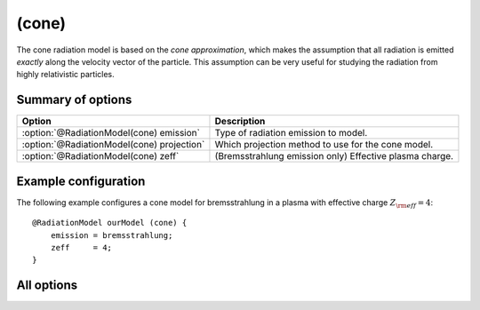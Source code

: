 .. _module-rm-cone:

(cone)
******
The cone radiation model is based on the *cone approximation*, which makes the
assumption that all radiation is emitted *exactly* along the velocity vector of
the particle. This assumption can be very useful for studying the radiation from
highly relativistic particles.

Summary of options
------------------

+--------------------------------------------+---------------------------------------------------------+
| **Option**                                 | **Description**                                         |
+--------------------------------------------+---------------------------------------------------------+
| :option:`@RadiationModel(cone) emission`   | Type of radiation emission to model.                    |
+--------------------------------------------+---------------------------------------------------------+
| :option:`@RadiationModel(cone) projection` | Which projection method to use for the cone model.      |
+--------------------------------------------+---------------------------------------------------------+
| :option:`@RadiationModel(cone) zeff`       | (Bremsstrahlung emission only) Effective plasma charge. |
+--------------------------------------------+---------------------------------------------------------+

Example configuration
---------------------
The following example configures a cone model for bremsstrahlung in a plasma
with effective charge :math:`Z_{\rm eff} = 4`::

   @RadiationModel ourModel (cone) {
       emission = bremsstrahlung;
       zeff     = 4;
   }

All options
-----------

.. program:: @RadiationModel(cone)

.. option:: emission

   :Default value: None
   :Allowed values: ``bremsstrahlung``, ``synchrotron`` or ``unit``

   Specifies the type of radiation emission to model. The three available types
   of radiation are ``bremsstrahlung``, ``synchrotron`` and ``unit``. The two
   former model bremsstrahlung and synchrotron respectively, while ``unit`` is a
   type of radiation that is one everywhere. Note that the radiation is assumed
   to be emitted *exactly* along the velocity vector of the particle so that
   ``unit`` is very different from the :ref:module-rm-isotropic` radiation
   model. The ``unit`` emission type rather has more similarities with the
   ``bremsstrahlung`` emission type.

.. option:: projection

   :Default value: ``reverse``
   :Allowed values: ``reverse`` (or ``original``)

   The cone model relies on a projection of either the guiding-center cone onto
   the detector plane, or the detector surface onto the guiding-center velocity
   orthogonal plane. The ``original`` projection does the former, while the
   ``reverse`` projection does the latter.

   Note that the ``original`` model at the moment contains a bug and should be
   avoided.

.. option:: zeff

   :Default value: ``1``
   :Allowed values: Any real value.

   Specifies the effective plasma charge to use when calculating the emitted
   bremsstrahlung.

